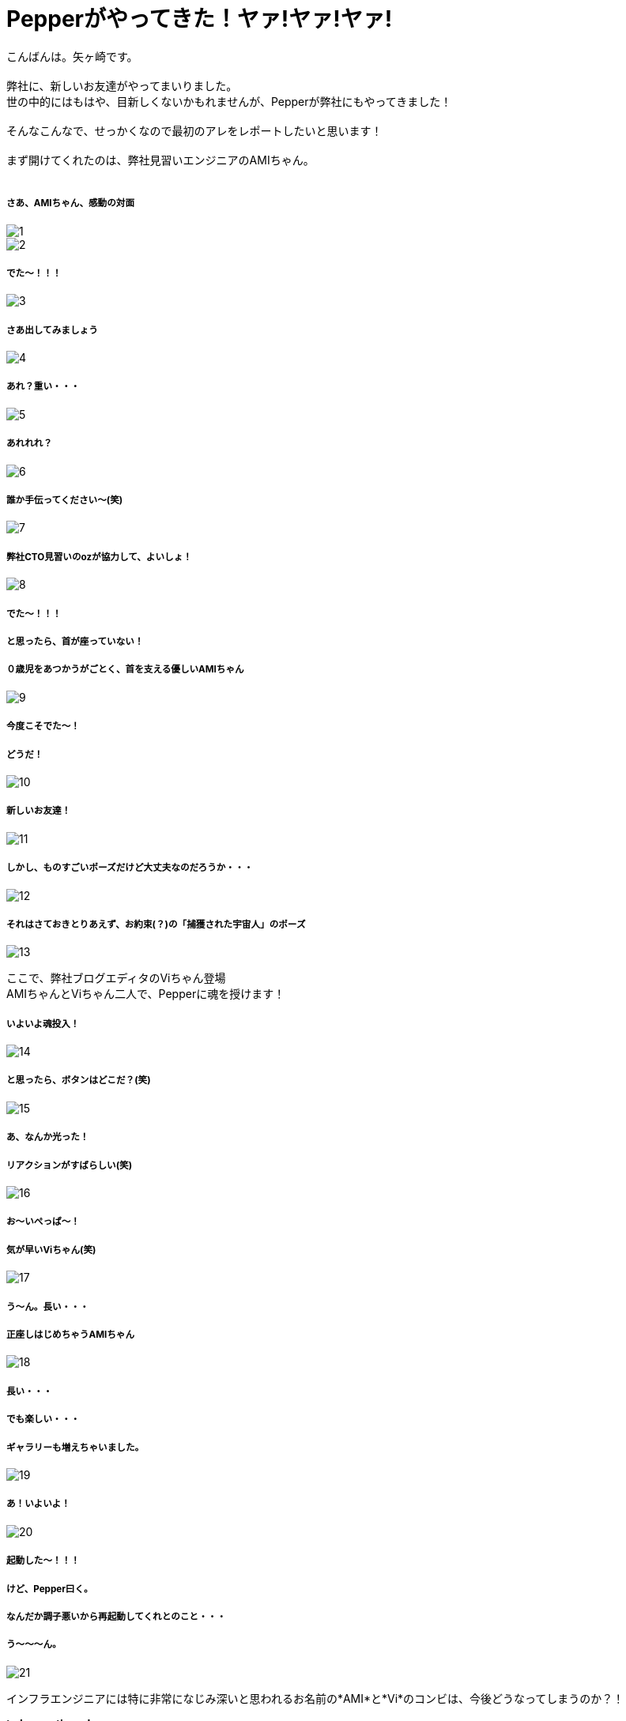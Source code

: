 = Pepperがやってきた！ヤァ!ヤァ!ヤァ!
:published_at: 2016-05-06
:hp-alt-title: WelcomePepper
:hp-tags: Pepper,Yagasaki,AMI,Vi

こんばんは。矢ヶ崎です。 +
 +
弊社に、新しいお友達がやってまいりました。 +
世の中的にはもはや、目新しくないかもれませんが、Pepperが弊社にもやってきました！ +
 +
そんなこんなで、せっかくなので最初のアレをレポートしたいと思います！ +
 +
まず開けてくれたのは、弊社見習いエンジニアのAMIちゃん。 +
 +
 
===== さあ、AMIちゃん、感動の対面
image::1.jpg[]
image::2.jpg[]

===== でた〜！！！
image::3.jpg[]

===== さあ出してみましょう
image::4.jpg[]

===== あれ？重い・・・
image::5.jpg[]

===== あれれれ？
image::6.jpg[]

===== 誰か手伝ってください〜(笑)
image::7.jpg[]

===== 弊社CTO見習いのozが協力して、よいしょ！
image::8.jpg[]

===== でた〜！！！
===== と思ったら、首が座っていない！
===== ０歳児をあつかうがごとく、首を支える優しいAMIちゃん
image::9.jpg[]

===== 今度こそでた〜！
===== どうだ！
image::10.jpg[]

===== 新しいお友達！
image::11.jpg[]

===== しかし、ものすごいポーズだけど大丈夫なのだろうか・・・
image::12.jpg[]

===== それはさておきとりあえず、お約束(？)の「捕獲された宇宙人」のポーズ
image::13.jpg[]

ここで、弊社ブログエディタのViちゃん登場 +
AMIちゃんとViちゃん二人で、Pepperに魂を授けます！

===== いよいよ魂投入！
image::14.jpg[]

===== と思ったら、ボタンはどこだ？(笑)
image::15.jpg[]

===== あ、なんか光った！
===== リアクションがすばらしい(笑)
image::16.jpg[]

===== お〜いぺっぱ〜！
===== 気が早いViちゃん(笑)
image::17.jpg[]

===== う〜ん。長い・・・
===== 正座しはじめちゃうAMIちゃん
image::18.jpg[]

===== 長い・・・
===== でも楽しい・・・
===== ギャラリーも増えちゃいました。
image::19.jpg[]

===== あ！いよいよ！
image::20.jpg[]

===== 起動した〜！！！
===== けど、Pepper曰く。
===== なんだか調子悪いから再起動してくれとのこと・・・
===== う〜〜〜ん。
image::21.jpg[]

インフラエンジニアには特に非常になじみ深いと思われるお名前の*AMI*と*Vi*のコンビは、今後どうなってしまうのか？！

*to be continued...*

==== 緊急連絡

弊社にやってきたのは、Pepper for Bizという法人向けモデルなのですが・・・

===== なんと！

==== なんと！

=== なんと！

Pepper for Bizは、なんと！自律的に成長しません。 +
なぜなら！ +
Pepperの自律はクラウドAIの機能を利用しており、一般販売モデルでのみ動作する仕様だそうです！ +
また、クラウドAIをBizモデルで利用できるようになる予定は、いまのところ無いとのことです。 +
ソフトバンクさんに問い合わせた情報なので、間違いないと思います・・・ +

== orz

こんなことで負けてられない。 +
乞うご期待！！！ +

コメント等々もしありましたら、
https://twitter.com/Yaggytter[@Yaggytter]
までお願いいたします！
